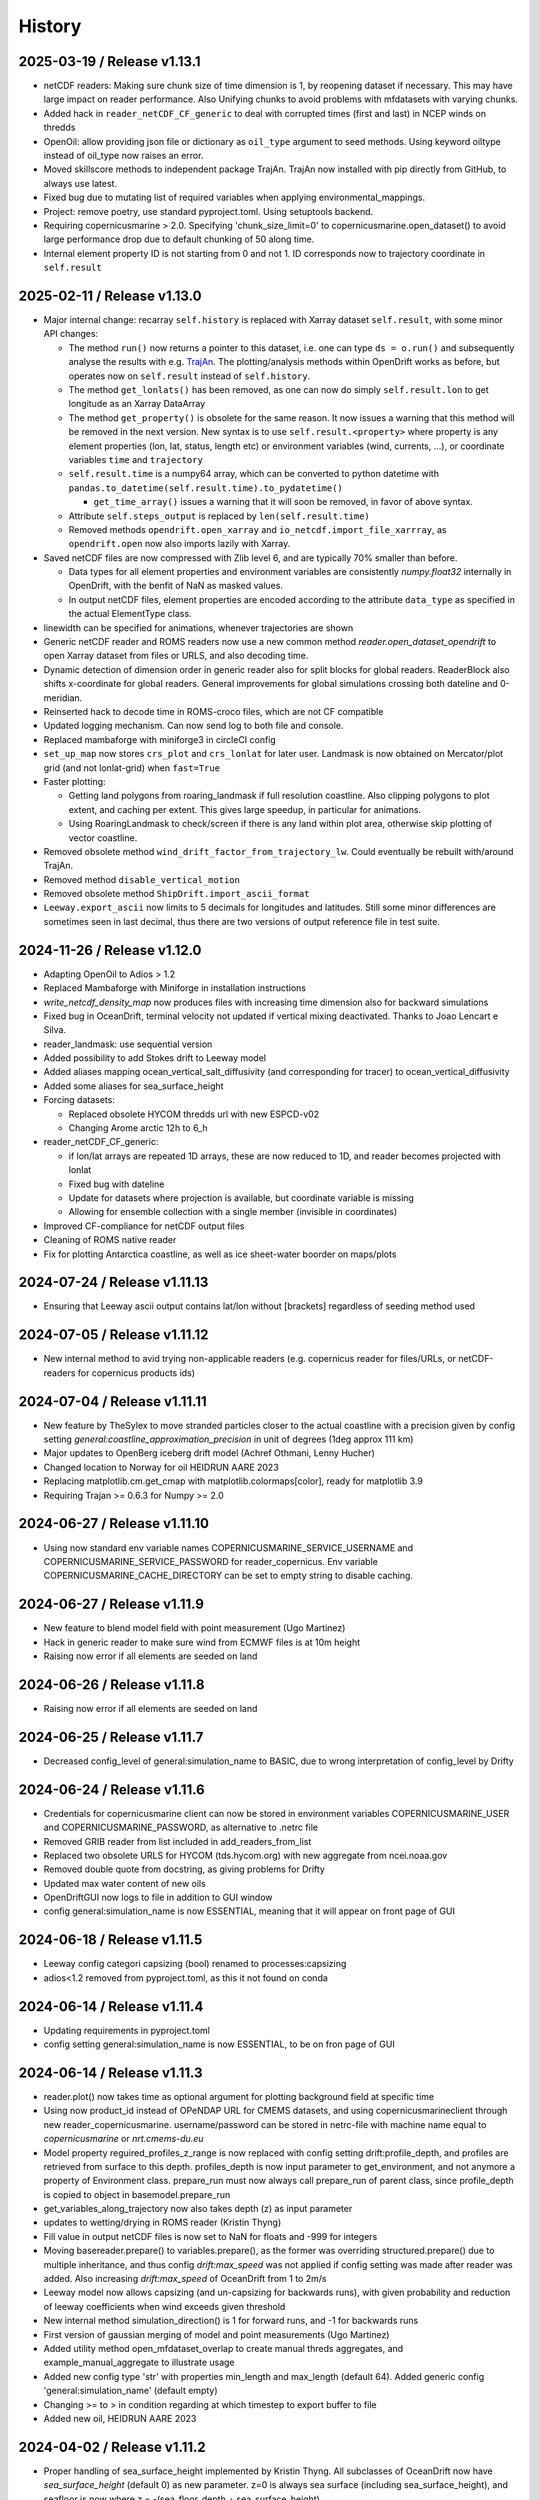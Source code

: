History
=======

2025-03-19 / Release v1.13.1
----------------------------
* netCDF readers: Making sure chunk size of time dimension is 1, by reopening dataset if necessary. This may have large impact on reader performance. Also Unifying chunks to avoid problems with mfdatasets with varying chunks.
* Added hack in ``reader_netCDF_CF_generic`` to deal with corrupted times (first and last) in NCEP winds on thredds
* OpenOil: allow providing json file or dictionary as ``oil_type`` argument to seed methods. Using keyword oiltype instead of oil_type now raises an error.
* Moved skillscore methods to independent package TrajAn. TrajAn now installed with pip directly from GitHub, to always use latest.
* Fixed bug due to mutating list of required variables when applying environmental_mappings.
* Project: remove poetry, use standard pyproject.toml. Using setuptools backend.
* Requiring copernicusmarine > 2.0. Specifying 'chunk_size_limit=0' to copernicusmarine.open_dataset() to avoid large performance drop due to default chunking of 50 along time.
* Internal element property ID is not starting from 0 and not 1. ID corresponds now to trajectory coordinate in ``self.result``

2025-02-11 / Release v1.13.0
----------------------------
* Major internal change: recarray ``self.history`` is replaced with Xarray dataset ``self.result``, with some minor API changes:

  * The method ``run()`` now returns a pointer to this dataset, i.e. one can type ``ds = o.run()``  and subsequently analyse the results with e.g. `TrajAn <https://opendrift.github.io/trajan/>`_. The plotting/analysis methods within OpenDrift works as before, but operates now on ``self.result`` instead of ``self.history``.
  * The method ``get_lonlats()`` has been removed, as one can now do simply ``self.result.lon`` to get longitude as an Xarray DataArray
  * The method ``get_property()`` is obsolete for the same reason. It now issues a warning that this method will be removed in the next version. New syntax is to use ``self.result.<property>`` where property is any element properties (lon, lat, status, length etc) or environment variables (wind, currents, ...), or coordinate variables ``time`` and  ``trajectory``
  * ``self.result.time`` is a numpy64 array, which can be converted to python datetime with ``pandas.to_datetime(self.result.time).to_pydatetime()``

    * ``get_time_array()`` issues a warning that it will soon be removed, in favor of above syntax.

  * Attribute ``self.steps_output`` is replaced by ``len(self.result.time)``
  * Removed methods ``opendrift.open_xarray`` and ``io_netcdf.import_file_xarrray``, as ``opendrift.open`` now also imports lazily with Xarray.

* Saved netCDF files are now compressed with Zlib level 6, and are typically 70% smaller than before.

  * Data types for all element properties and environment variables are consistently `numpy.float32` internally in OpenDrift, with the benfit of NaN as masked values.
  * In output netCDF files, element properties are encoded according to the attribute ``data_type`` as specified in the actual ElementType class.

* linewidth can be specified for animations, whenever trajectories are shown
* Generic netCDF reader and ROMS readers now use a new common method `reader.open_dataset_opendrift` to open Xarray dataset from files or URLS, and also decoding time.
* Dynamic detection of dimension order in generic reader also for split blocks for global readers. ReaderBlock also shifts x-coordinate for global readers. General improvements for global simulations crossing both dateline and 0-meridian.
* Reinserted hack to decode time in ROMS-croco files, which are not CF compatible
* Updated logging mechanism. Can now send log to both file and console.
* Replaced mambaforge with miniforge3 in circleCI config
* ``set_up_map`` now stores ``crs_plot`` and ``crs_lonlat`` for later user. Landmask is now obtained on Mercator/plot grid (and not lonlat-grid) when ``fast=True``
* Faster plotting:

  * Getting land polygons from roaring_landmask if full resolution coastline. Also clipping polygons to plot extent, and caching per extent. This gives large speedup, in particular for animations.
  * Using RoaringLandmask to check/screen if there is any land within plot area, otherwise skip plotting of vector coastline.

* Removed obsolete method ``wind_drift_factor_from_trajectory_lw``. Could eventually be rebuilt with/around TrajAn.
* Removed method ``disable_vertical_motion``
* Removed obsolete method ``ShipDrift.import_ascii_format``
* ``Leeway.export_ascii`` now limits to 5 decimals for longitudes and latitudes. Still some minor differences are sometimes seen in last decimal, thus there are two versions of output reference file in test suite.


2024-11-26 / Release v1.12.0
-----------------------------

* Adapting OpenOil to Adios > 1.2
* Replaced Mambaforge with Miniforge in installation instructions
* `write_netcdf_density_map` now produces files with increasing time dimension also for backward simulations
* Fixed bug in OceanDrift, terminal velocity not updated if vertical mixing deactivated. Thanks to Joao Lencart e Silva.
* reader_landmask: use sequential version
* Added possibility to add Stokes drift to Leeway model
* Added aliases mapping ocean_vertical_salt_diffusivity (and corresponding for tracer) to ocean_vertical_diffusivity
* Added some aliases for sea_surface_height
* Forcing datasets:

  * Replaced obsolete HYCOM thredds url with new ESPCD-v02
  * Changing Arome arctic 12h to 6_h

* reader_netCDF_CF_generic:

  * if lon/lat arrays are repeated 1D arrays, these are now reduced to 1D, and reader becomes projected with lonlat
  * Fixed bug with dateline
  * Update for datasets where projection is available, but coordinate variable is missing
  * Allowing for ensemble collection with a single member (invisible in coordinates)

* Improved CF-compliance for netCDF output files
* Cleaning of ROMS native reader
* Fix for plotting Antarctica coastline, as well as ice sheet-water boorder on maps/plots

2024-07-24 / Release v1.11.13
-----------------------------
* Ensuring that Leeway ascii output contains lat/lon without [brackets] regardless of seeding method used

2024-07-05 / Release v1.11.12
-----------------------------
* New internal method to avid trying non-applicable readers (e.g. copernicus reader for files/URLs, or netCDF-readers for copernicus products ids)

2024-07-04 / Release v1.11.11
-----------------------------
* New feature by TheSylex to move stranded particles closer to the actual coastline with a precision given by config setting `general:coastline_approximation_precision` in unit of degrees (1deg approx 111 km)
* Major updates to OpenBerg iceberg drift model (Achref Othmani, Lenny Hucher)
* Changed location to Norway for oil HEIDRUN AARE 2023
* Replacing matplotlib.cm.get_cmap with matplotlib.colormaps[color], ready for matplotlib 3.9
* Requiring Trajan >= 0.6.3 for Numpy >= 2.0

2024-06-27 / Release v1.11.10
-----------------------------
* Using now standard env variable names COPERNICUSMARINE_SERVICE_USERNAME and COPERNICUSMARINE_SERVICE_PASSWORD for reader_copernicus. Env variable COPERNICUSMARINE_CACHE_DIRECTORY can be set to empty string to disable caching.

2024-06-27 / Release v1.11.9
----------------------------
* New feature to blend model field with point measurement (Ugo Martinez)
* Hack in generic reader to make sure wind from ECMWF files is at 10m height

* Raising now error if all elements are seeded on land

2024-06-26 / Release v1.11.8
----------------------------
* Raising now error if all elements are seeded on land

2024-06-25 / Release v1.11.7
----------------------------
* Decreased config_level of general:simulation_name to BASIC, due to wrong interpretation of config_level by Drifty

2024-06-24 / Release v1.11.6
----------------------------
* Credentials for copernicusmarine client can now be stored in environment variables COPERNICUSMARINE_USER and COPERNICUSMARINE_PASSWORD, as alternative to .netrc file
* Removed GRIB reader from list included in add_readers_from_list
* Replaced two obsolete URLS for HYCOM (tds.hycom.org) with new aggregate from ncei.noaa.gov
* Removed double quote from docstring, as giving problems for Drifty
* Updated max water content of new oils
* OpenDriftGUI now logs to file in addition to GUI window
* config general:simulation_name is now ESSENTIAL, meaning that it will appear on front page of GUI

2024-06-18 / Release v1.11.5
----------------------------
* Leeway config categori capsizing (bool) renamed to processes:capsizing
* adios<1.2 removed from pyproject.toml, as this it not found on conda

2024-06-14 / Release v1.11.4
----------------------------
* Updating requirements in pyproject.toml
* config setting general:simulation_name is now ESSENTIAL, to be on fron page of GUI

2024-06-14 / Release v1.11.3
----------------------------
* reader.plot() now takes time as optional argument for plotting background field at specific time
* Using now product_id instead of OPeNDAP URL for CMEMS datasets, and using copernicusmarineclient through new reader_copernicusmarine. username/password can be stored in netrc-file with machine name equal to *copernicusmarine* or *nrt.cmems-du.eu*
* Model property reguired_profiles_z_range is now replaced with config setting drift:profile_depth, and profiles are retrieved from surface to this depth. profiles_depth is now input parameter to get_environment, and not anymore a property of Environment class. prepare_run must now always call prepare_run of parent class, since profile_depth is copied to object in basemodel.prepare_run
* get_variables_along_trajectory now also takes depth (z) as input parameter
* updates to wetting/drying in ROMS reader (Kristin Thyng)
* Fill value in output netCDF files is now set to NaN for floats and -999 for integers
* Moving basereader.prepare() to variables.prepare(), as the former was overriding structured.prepare() due to multiple inheritance, and thus config *drift:max_speed* was not applied if config setting was made after reader was added. Also increasing *drift:max_speed* of OceanDrift from 1 to 2m/s
* Leeway model now allows capsizing (and un-capsizing for backwards runs), with given probability and reduction of leeway coefficients when wind exceeds given threshold
* New internal method simulation_direction() is 1 for forward runs, and -1 for backwards runs
* First version of gaussian merging of model and point measurements (Ugo Martinez)
* Added utility method open_mfdataset_overlap to create manual threds aggregates, and example_manual_aggregate to illustrate usage
* Added new config type 'str' with properties min_length and max_length (default 64). Added generic config 'general:simulation_name' (default empty)
* Changing >= to > in condition regarding at which timestep to export buffer to file
* Added new oil, HEIDRUN AARE 2023 

2024-04-02 / Release v1.11.2
----------------------------
* Proper handling of sea_surface_height implemented by Kristin Thyng. All subclasses of OceanDrift now have `sea_surface_height` (default 0) as new parameter. z=0 is always sea surface (including sea_surface_height), and seafloor is now where z = -(sea_floor_depth + sea_surface_height)
* Improvements of ROMS reader by Kristin Thyng:

  * Roppy-method `sdepth` (used by ROMS reader) now accounts for `sea_surface_height` (zeta).
  * Improved handling of rotation of vectors.
  * Interpolator can be saved/cached to file to save time on repeated simulations.
  * Improved handling of landmasks, for wetting-drying-applications.

* Added alternative biodegradation to OpenOil by specifying half_tiome [days], which can be different for slick and submerged droplets.
* Memory usage is now logged once every timestep, and can be plotted after simulation with new method `o.plot_memory_usage()`
* Exporting directly to parquet file is now an alternative to netCDF (#1259, Achim Randelhoff)
* The size and color of particles of animation and animation_profile methods can now be scaled with any element or environment property by specifying marker=<property>. Sizes can eventually be scaled by spcifying markersize_scaling. Transparency (alpha) can also be provided. Some examples are updated.
* Bugfix for cases with no active particles at the same timestep as exporting to file (#1251, Lenny Hucher)
* Bugfix for attibute of vertical coordinate in SCISM raeder (Calvin Quigley)
* Can make faster and smaller animation by selcting frames as range or list (Manuel Aghito)
* Updates to reader_netCDF_CF_generic:

  * Now also rotating ensemble vectors from east/north to x/y
  * Now using dynamic instead of hardcoded order of dimensions
  * Removing unnecessary ensemble dimension for seafloor depth

* Now ending timer[total time] before finalizing output netCDF file, so that complete performance is included.

2024-01-25 / Release v1.11.1
----------------------------
* ROMS reader can take xarray datasets (Rich Signell)
* Norwegian oils: maximum water fractions are overriden with Sintef values.
* set_config can take dictionary as input for faster setting of multiple options.
* New example to illustrate new Copernicus Marine Client.

2023-12-12 / Release v1.11.0
----------------------------

* Norwegian oil data (json files) are moved from OpenDrift repository to https://github.com/OpenDrift/noaa-oil-data, from where they are harvested to oils.xz.
* adios_db is new dependency, and old oil methods are removed from openoil.py and companion scripts.
* lazy_reader can now pass zarr auth info
* Renamed OpenBerg to OpenBergOld, to give place for a new full-fledged ice berg drift model which includes thermodynamics
* Order of initializing a simulation is now strict: configuration and adding readers must be done before seeding elements and starting simulation. Internally this is regulated by *modes*: ['Config', 'Ready', 'Run', 'Result'] and use of decorators for when methods are applicable.
* Related restructuring, including new Config and Environment classes, and renaming basemodel.py to basemodel/__init__.py. reset method is removed, and a clone method is intruduced instead.
* drift:max_speed is now a config value. fallback_values it not anymore a cached dict, but must be retrieved from config. Updated all examples and tests to seed elements after config and readers
* Several updates to ChemicalDrift module
* Fixed bug related to rotation of east/north-oriented vectors from reader_netCDF_generic with projection of different orientation
* Fixed bug for buffer size for negative time steps and readers with no time dimension
* dbyte type landmask now allowed in ROMS reader
* Removing u_eastward and v_northward from ROMS variable mappings, as these are wrongly rotated. Rotation should be fixed if these are re-inserted
* Readers are now quarantined/discarded if they fail more than the number of times given by config readers:max_number_of_fails (default 1)
* Added method plot_stokes_profile to plot vertical profiles of Stokes drift
* Added standard_name aliases for baroclinic_x_sea_water_velocity, baroclinic_eastward_sea_water_velocity, and y/north counterparts
* Added normal and lognormal droplet size distributions for subsea blowout (author Giles Fearon)
* Fixed bug for solar_coeff in sealice model (author Julien Moreau)
* vector_pairs_xy now also contains name of magnitude and direction_to components, i.e. 4 elements array (xname, yname, magnitude, direction_to). For future automatic conversion between x_comp,ycomp and speed,magnitude
* More generic environment mapping methods, from vectors to magnitude/direction and vice versa. Need improvement formapping based on other mapped variables. Readerinfo now use get_variables_interpolated_xy instead of get_variables to report data at point
* Fixed wrong distribution of angles when seeding with uniform distribution. Thanks to Oyvind Breivik for spotting.
* oil_type can be decided at first seeding, but not changed at second seeding. I.e. as before, only a single oil type can be used for a simulation.

2023-05-02 / Release v1.10.7
----------------------------
* CF projection info is now parsed with pyproj.CF.from_cf()
* Fixed bug in rotate_variable_dict for rotated pole projection
* netCDF generic reader now accepts Xarray Datasets in addition to filenames or URLs
* ROMS reader now accepts also time variable named 'bulk_time' and unit of days. Added uwnd,uwind,vwnd,wvind,tair,wspd to mapping variables

2023-03-29 / Release v1.10.6
----------------------------
* Added five new oils to OpenOil/ADIOS. Mapped NJORD 1997 to NJORD 2002.
* Temporary hack to let reader_netCDF_CF_generic read Zarr datasets
* Particles in air (z>0) are not stranded/deactivated when land_binary_mask==1
* Updated Thredds URL to CMEMS wave model
* Not dropping Vtransform in reader_ROMS_native when using MFDataset (wildcards). Thanks to Tianning Wu for spotting bug
* GUI: Timezone CET can be chosen, and added button to copy netCDF outfile to selected folder

2023-01-26 / Release v1.10.5
----------------------------
* Multiple improvements to the chemicaldrift model.
* Fix issue where oil type alias for 'EKOFISK BLEND 2002' did not work.
* Leeway: number of elements now equal to length of lon,lat input array (if number not given).
* Leeway: ASCII output gives small numerical difference on different platforms, presumably because of numerical errors.
* Fixing bug in get_environment, where unmasked arrays of nan did not lead to call for more readers.
* Add trajan as dependency.

2022-11-16 / Release v1.10.4
----------------------------
* Workaround in reader_netCDF_CF_generic to prevent wrong wind field from ECMWF model to be selected

2022-11-16 / Release v1.10.3
----------------------------
* Fix paths in opendrift_gui.

2022-11-16 / Release v1.10.2
----------------------------
* Optimizations to reading results files.
* ROMS reader improvements.
* ChemD: many improvements.
* Bugfixes.

2022-09-27 / Release v1.10.1
----------------------------
* Using cartopy shapes for full resolution again because of performance issues.
* Unit of oil viscosity (which is kinematic viscosity) is now consistent.
* When importing a subset in time, the number of actual active elements is now detected and used for initialization.

2022-09-26 / Release v1.10.0
----------------------------
* OpenDrift and roaring-landmask is now available as conda packages in conda-forge.
* Roaring landmask is now the only standard landmask provider. The `extent` and corners arguments
  have been removed from the global_landmask reader. They have not been in use when roaring-landmask
  was installed.
* The land shapes included with roaring-landmask is used if full resolution is used during plotting. Otherwise the cartopy provider is used.
* `Two bugs in OpenOil fixed by Giles Fearon <https://github.com/OpenDrift/opendrift/commit/78f2bd491ddc554d018e8527f97430211aafbba4>`__: in vertical mixing procedure, Temperature has wrong unit when calculating water density, and diameter was used instead of radius to calculate terminal velocity. This lead to moderate errors in vertical distribution of oil droplets: https://github.com/OpenDrift/opendrift/commit/457ed0ff263fb2cd51125cbc3df8c972e0b16fe7
* Fixed offset error in plotting of background fields on animations, which arose due to recent updates of matplotlib.
* Added fix (suggested by user lyingTree) for problem when seeding small number of elements within polygons.
* `figsize` is new optional argument to plot and animation methods (default is 11 inches).
* Possible to specify custom title for animation method.
* Oil type is now retrieved from stored netCDF files from OpenOil simulations.
* Fixed bug for readers with property `always_valid=True`
* Added boolean option show_trajectories to `plot` method.
* `reader_netCDF_CF_generic` does now only detect 1D-variables as x- and y-coordinates.
* For animated drifters, trajectory is now shown only up to current time step.
* Variables may now also be specified for `add_readers_from_list`.
* Allowing more than one drifter-dictionary to be animated, if keyword `drifter` (previously named `trajectory_dict`)  is a list instead of dict.
* New convenience method for structured readers to calculate ocean depth, area and volume within given coordinates.
* Generic netCDF reader now raises an error of file/URL is (apparently) raw ROMS output.
* ROMS native reader is now not rotating vectors with east/north in either variable or standard-name.
* Updates to ROMS native reader: standard_name_mapping may be provided by user, and mask, coordinates and angle may all be read from eventual gridfile.
* Added option to chose ensemble member in `reader_netCDF_CF_generic` (by user `mateuszmatu`).
* An experimental drift model based on the Eulerian modeling scheme has been added.
* It is now possible to combine readers using operators, e.g. to take the mean of two readers, or tune the intensity of a variable. See the `example_reader_operators.py` for an example.


2022-03-18 / Release v1.9.0
---------------------------
* Now using Cartopy >= 0.20. Cartopy < 0.20 is longer supported.
* Updated thredds URL to Barents2.5 ocean model
* ROMS native reader now detects variables having standard_name attribute
* Using more explicit exceptions internally, e.g. OutsideSpatialCoverageError, CouldNotInitializeReaderError etc.
* Added 7 Norwegian oils
* roaring_landmask (written in Rust) is now installed as default (faster landmask checking)


2022-02-28 / Release v1.8.4
---------------------------
* Fixed discarding of irrelevant readers, which was not working properly. Readers are now discarded if they do not cover simuation temporal or spatial coverage, or do not contain relevant variables
* Updating/renaming global CMEMS MERCATOR thredds URL. Removing obsoleted CMEMS reader
* Config setting drift:horizontal_diffusivity is changed from ADVANCED to BASIC, so that it is configurable from e.g. Drifty
* Fixed bug preventing export of final time step if the final time_step output is not completed
* Fixed bug in ShipDrift model: beta2 was not updated in loop, giving minor directional error
* Fixed bug in ShipDrift model: left and right directions were swapped

2022-01-31 / Release v1.8.3
---------------------------
* Removing duplicate oils in OpenOil

2022-01-31 / Release v1.8.2
---------------------------
* Re-inserted missing oil UTGARD CONDENSATE 2021, and added mapping from EKOFISK BLEND 2002 to 2000

2022-01-27 / Release v1.8.1
---------------------------
* Fixed bug in ShipDrift: erroneous direction used for wave forcing when Stokes drift was provided as forcing.
* New methods to calculate Liu-Weissberg and DARPA skillscores
* Blit is now an input parameter to animation, defaulting to False, as blitting destroys zorder (background field is always overlaid landmask)

2022-01-06 / Release v1.8.0
---------------------------
* The oil-library has been replaced with the new ADIOS database. Oils are
  retrieved from `adios.orr.noaa.gov <https://adios.orr.noaa.gov/>`_, but
  shipped with OpenDrift. They will be updated occasionally. Additional oils
  not yet included in ADIOS are also supplied with OpenDrift.
* A custom oil can be specified to OpenOil as a JSON string in the format of
  ADIOS. This means that if you want to use a new or updated oil from the ADIOS
  database, you can download it as JSON and specify it manually.
* The dependency on the oillibrary is now removed, and we should no longer have
  any conda-specific package dependencies.
* Faster writing of animations to file (mp4 and gif) using grab_frame and saving methods in matplotlib.animation writers
* New element property `current_drift_factor` (default 1) to OceanDrift and submodels - allowing to move particles with a fraction of ocean current.
* OpenOil and PlastDrift now inherits ElementType class from OceanDrift, instead of from Elements.PassiveTracer
* Fixed `bug <https://github.com/OpenDrift/opendrift/commit/7c49edaea55a65f3781363457b504c5dd86f55b2>`__ for vertical mixing with depths below 255m
* A new model :mod:`sealice <opendrift.models.sealice>` has been added, written by `Julien Moreau <https://github.com/Boorhin>`_.
* `Machine learning correction <https://opendrift.github.io/_modules/opendrift/models/oceandrift.html#OceanDrift.machine_learning_correction>`__ in OceanDrift model. Used for DARPA FFT Challenge, with machine learning data generated by Jean Rabault. Will be made avaiable for general use in future release.

2021-11-08 / Release v1.7.3
---------------------------
* reader_from_url is now using requests instead of urllib, fixing problem with add_readers_from_list and .netrc authentication.
* Hidden feature for ``reader_netCDF_CF_generic``: if attributes ``shift_x`` and ``shift_y`` are defined, the returned fields are shifted this many meters in the x/y (or east/north) directions
* parameter ``show_particles`` to plot() is now renamed to ``show_elements``, as for animation()
* Map bounds are now extended to cover also comparison simulations and any trajectory_dicts.
* ``skip`` and ``scale`` as input to plot() and animation() are now None, so that density and length and arrows are determined by matplotlib/quiver, unless overridden by user.
* New method (``distance_between_trajectories``) to calculate distances between two trajectories, position by position.
* Updates to ``ChemicalDrift`` model

2021-10-27 / Release v1.7.2
---------------------------
* Fix bugs in selafin reader.
* Several improvements to the SCHISM reader.
* Add method for tuning windrift factor from observed drift.
* Add method to retrieve environment variables (from given readers) along a given trajectory (e.g. a drifter).
* Improved dateline handling in readers.
* Fix dateline bug in landmask.
* ``reader_netCDF_CF_generic``: if x, and y-coordinates are integer sequences, these are not anymore interpreted as projection coordinates.
* ``reader_netCDF_CF_generic``: taking calendar name into acount when decoding time.
* Leeway model: max_speed is increased to 5 m/s, avoiding obtaining too small data-blocks readers.
* Leeway model ASCII export: if all elements are deactivated, write previous mean position, instead of NaN.
* Improved Xarray-postprocessing (based on `opendrift.open_xarray`), as demonstrated in ``example_river_runoff.py``. Aotomatic ``analysis_file`` is omitted.
* Fixed problem related to mutating dictionary of readers when discarding.
* Added ``mixed_layer_depth`` (default 50m) as environment variable of OceanDrift (and subclasses). This is used if ``Sundby`` or ``Large`` parameterizations of vertical turbulence is activated. A new config setting defines background diffusivity (default: ``1.2e-5 m2-s``)
* ``origin_marker_name`` can now be specified when seeding, and is stored as attributes ``flag_meanings`` to output variable ``origin_marker``.
* Quiver plots are now centered on pixels/grid, instead of at corner.

2021-09-01 / Release v1.7.1
---------------------------
* Using OilLibrary v4+noaa1.1.3

2021-08-30 / Release v1.7.0
---------------------------
* New method ``reader.shift_start_time(start_time)`` to shift time coverage of reader
* Density arrays calculated with method "get_density" for files opened with `open_xarray` can now be weighted with any property, or a user provided array. `origin_marker is now a dimension of the arrays stored in analysis netCDF file. Made new method `get_density_timeseries`
* ROMS native reader now accepts datasets where lon and lat are 1-dimensional
* Fixed bug related to extrapolating 3D data to seafloor
* Fixed bug with interpolation where latitude/y-coordinate is decreasing and not increasing (flipped upside down). Also fixed small inaccuracy of structured interpolation.
* Fixed horizontal diffusion for backwards simulations
* Enable the use of `roaring-landmask <https://github.com/gauteh/roaring-landmask>`_ as landmask reader, if installed.
* Add Telemac / Selafin reader (requires telemac python scripts).

2021-05-03 / Release v1.6.0
-----------------------------
* Reader environment mappings (deriving variables from others) can be activated with >>> o.activate_environment_mapping(<mapping_name>). Method to derive wind components from ``wind_speed`` and ``wind_from_direction / wind_to_direction`` is activated by default.
* New unstructured reader for SHYFEM model output
* ``animation`` and ``animation_profile`` methods may now use legend instead of colorbar for element properties
* Arguments ``color`` to ``animation()`` and ``linecolor`` to ``plot()`` can now be arrays of length equal to the number of elements.
* Improved mechanism for drifter/trajectory overlay on animations, as illustraded by :doc:`example_current_from_drifter <gallery/example_current_from_drifter>`
* Several improvements to module ChemicalDrift
* For PlastDrift model, config ``drift:vertical_mixing=False`` still gave vertical entrainment for ``mixingmodel=analytical``, but this is now changed. Sundby83 is now default model for vertical diffusivity in PlastDrift (was Large1994)
* Increased valid range of current velocity components from 10 m/s to 15 m/s
* Rotated pole projection (ob_tran) is now parsed from CF attributes by reader_netCDF_CF_generic.
* Leeway jibing probability is calculated with exponential, giving more precise results for larger time steps. Generic arguments are removed from Leeway seeding method.
* lon, lat are now positional arguments also in Leeway.seed_elements method. Leeway.seed_from_shapefile did nor work before this fix.
* Config option ``drift:lift_to_seafloor`` is replaced by ``general:seafloor_action``, analoguos to ``general:coastline_action``.
  Available options are ``none``, ``deactivate``, ``lift_to_seafloor`` as well as new option ``previous`` - moving elements back to previous position.
* New method ``get_trajectory_lengths`` to calculate length and speeds along trajectories
* Basemodel class does not anymore have a projection, internal coordinates are now always lon, lat
* Color of ocean and landmask may now be overridden in plot- and animation methods with new input variables ``land_color`` and ``ocean_color``. A new input dictionary ``text`` allows map annotations.
* opendrift-landmask-data only loads mask once for each python process, reducing memory usage and improves performance where you run opendrift multiple times in the same script and process.

2021-02-15 / Release v1.5.6
-----------------------------
* New parallelisation of lonlat2xy for unprojected readers. The flag ``<reader>.multiprocessing_fail`` is replaced with ``<reader>.__parallel_fail__``
* plot_property() can now save figure to file if filename is provided
* netCDF attribute seed_geojson is now a GeoJSON FeatureCollection.
* reader_netCDF_CF_generic does not anymore read 2D lon/lat variables if 1D x/y variables are detected, giving much faster initialisation.
* General replacement of ``np.float`` and ``np.int`` with either ``float``, ``int`` or ``np.float32/64`` and ``np.int32/64``. np.float and np.int are deprecated in numpy 1.20.
* Fixed bug occuring when interpolating environment_profiles in time, and the number of vertical layers in the ocean-model-block is larger at time1 than at time2

2021-01-26 / Release v1.5.5
---------------------------
* New module LarvalFish, for fish eggs hatching into larvae with swimming behaviour
* Sundby83 parameterisation of vertical diffusivity is now set to 0 below mixed layer depth (default 50m)
* Deprecating seed argument `oiltype` in favor of `oil_type` in OpenOil. Warning is issued, but later this will become an error
* Fixed problem with convolution of reader fields
* Fixed newly introduced bug with Leeway ascii output file
* Cleaned up some metadata output, and seeding arguments are written as list of GeoJSON strings to attribute `seed_geojson`

2021-01-18 / Release v1.5.4
---------------------------
* seed_cone also accepts time as list with single element
* Min/max values are checked/masked also for ensemble data
* reader_netCDF_CF_generic now detects lon/lat arrays also if their variable name equals lon/lat or longitude/latitude

2021-01-15 / Release v1.5.3
---------------------------
* Fixed bug related to derived_variables (e.g. calculating x_wind, y_wind from windspeed, winddirection)

2021-01-14 / Release v1.5.2
---------------------------
* Fixed problem with double or missing logging output
* ShipDrift model now gives warning and not error if input parameter are outside bounds, and parameters are clipped to boundary values
* Fixed problem with multiprocessing/parallelization of lonlat2xy for unprojected readers

2021-01-05 / Release v1.5.1
---------------------------
* OilLibrary updated to version 1.1.3. Slightly different weathering results, and * is removed from oil names starting with GENERIC

2021-01-04 / Release v1.5.0
---------------------------
* Major restructuring of Basereader class. Readers now are sublasses of Structured, Unstructured or Continuous.
* Built in GUI is improved with posibillity to adjust all config settings.
* Some Leeway parameters are renamed from camelCase to camel_case, including: ``jibeProbability`` -> ``jibe_probability`` and ``objectType`` -> ``object_type``
* Renamed config setting ``drift:scheme`` -> ``drift:advection_scheme``

2020-11-01 / Release v1.4.2
---------------------------

* Fixed bug in v1.4.1 that OpenOil and SedimentDrift had fallback_value of 0 for `land_binary_mask`, this shall be `None`.

2020-10-31 / Release v1.4.1
---------------------------

* Built in GUI is improved with docstrings and less hardcoding, based on new config mechanism, including a new bool setting ``seed:seafloor``.
* ``model.required_variables`` is now a dictionary, which also includes the earlier ``fallback_values``, ``desired_variables`` and ``required_profiles``. Instead of providing fallback values directly in a dictionary, these shall now be provided through the config mechanism: ``o.set_config('environment:fallback:<variable>', <value>)``. Correspondingly, config setting ``environment:constant:<variable>`` may be used to specify constant values for the same variables (overriding any other readers).
* `seed_elements <https://opendrift.github.io/autoapi/opendrift/models/basemodel/index.html#opendrift.models.basemodel.OpenDriftSimulation.seed_elements>`_ is simplified, by factoring out a new method `seed_cone <https://opendrift.github.io/autoapi/opendrift/models/basemodel/index.html#opendrift.models.basemodel.OpenDriftSimulation.seed_cone>`_

2020-10-27 / Release v1.4.0
---------------------------

* New internal config mechanism, and configobj package is no longer needed. The user API (``get_config()``, ``set_config()``) is unchanged, but model developers must use the `new mechanism <https://opendrift.github.io/autoapi/opendrift/models/basemodel/index.html#opendrift.models.basemodel.OpenDriftSimulation._add_config>`_ to add configuration settings.
* Added new reader for static 2D fields (``reader_constant_2d.py``)
* Xarray, Dask and Xhistogram are new requirements. New method ``opendrift.open_xarray`` to open an output netCDF file lazily, with possibility to e.g. calculate density arrays/plots from datasets to large to fit in memory.
* New model chemicaldrift

2020-10-15 / Release v1.3.3
---------------------------

* New seed method ``seed_repeated_segment()``
* New method ``animate_vertical_distribution()``
* Vertical mixing scheme is greatly simplified, and should be faster for large number of elements.
* Vertical mixing is now disabled by default in OceanDrift, but enabled in all submodules (PelagicEggDrift, SedimentDrift, RadionuclideDrift, OpenOil)
* Vertical diffusivity option `zero` is replaced with ``constant``, which means using the fallback value.
* New config setting ``drift:horizontal_diffusivity``, providing time-step independent diffusion, in contrast to ``drift:current_uncertainty`` and ``drift:wind_uncertainty``
* Readers may be initialised from a JSON string, where `reader` is name of reader module, and other parameters are forwarded to reader constructor, e.g.: `{"reader": "reader_cmems", "dataset": "global-analysis-forecast-phy-001-024-hourly-t-u-v-ssh"}`
* CMEMS reader now obtains username/password from .netrc instead of environment variables. CMEMS-motuclient is added to environment.yml
* CMEMS reader now takes dataset name and not product name as input, and it is possible to provide variable mapping.
* NOAA ADIOS is now default (and only) option for oil weathering, as the "built in" oil weathering module ("basic") is removed.
* GUI is generalised, to be usable for any modules. This includes taking default seed options from `config:seed:` (e.g. m3_per_hour for OpenOil)

2020-08-21 / Release v1.3.2
---------------------------

* Fixed ``vmax`` value for animations with density array
* Fixed animation marker color for deactivated elements
* Introduced mechanism to store environment variables from previous time step
* New element property ``moving``, giving possibility to temporarily freeze elements, e.g. used for sedimentation and resuspension in SedimentDrift module
* Improved robustness using Xarray in netCDF-readers. Xarray is still optional dependency, but is now tested on Travis
* nc-time-axis is new dependency, providing support for cftime axis in matplotlib

2020-07-03 / Release v1.3.1
---------------------------

* NOAA oil weathering model is now default choice in OpenOil
* Bugfix in reader_netCDF_CF_generic for particles with negative longitudes combined with global datasets with longitudes from 0-360
* Added module ``SedimentDrift``
* Removed two options from OpenOil, with corresponding config parameters:

  * Tkalich(2002) entrainment rate

  * Exponential droplet size distribution

* Renamed two config settings:

  * ``processes:turbulentmixing`` -> ``drift:vertical_mixing``

  * ``processes:verticaladvection``-> ``drift:vertical_advection``

2020-06-24 / Release v1.3.0
------------------------------
* OceanDrift3D and OpenDrift3D have been merged into OceanDrift, and OpenOil3D has been merged into OpenOil. Thus OpenOil and OceanDrift are now 3D modules, but can still be configured for 2D drift.

2020-06-12 / Release v1.2.3
---------------------------

* Seed from shapefile: GDAL (ogr / osr) changed coordinate order, updates dependencies and call.

2020-06-08 / Release v1.2.2
---------------------------

* `Victor de Aguiar <https://github.com/vic1309>`_: :mod:`Oil drift in sea ice <opendrift.models.openoil>` following Nordam et al., 2019, doi:10.1016/j.marpolbul.2019.01.019 (Sponsored by the Fram Centre in Tromsø, through the MIKON/OSMICO project).
* OpenBerg module available from the GUI.
* A generic shape reader for landmasks (use polygons directly or convenience method using shp files).
* Drop rasterio dependency and include some significant thread-safety fixes for landmask-data.

2020-05-14 / Release v1.2.1
---------------------------

* Specifying a positive time step with a negative duration is now an error. Duration should
  always be specified positive.

2020-01-08 / Release v1.2.0
---------------------------

* Basemap reader and basemap plotting removed
* Minor improvements and bug fixes
* Example scripts are now available in online :doc:`gallery <gallery/index>`
* Only a single conda environment (named "opendrift"). Fresh :doc:`installation <install>` is recommended.

2019-11-27 / Release v1.1.1
---------------------------

* Cartopy is used for plotting (with fast option only using raster, see :meth:`opendrift.models.basemap.plot`)
* GSHHS full is used for a dedicated landmask reader (using full resolution always, possibly to :mod:`only use mask <opendrift.readers.reader_global_landmask>` for faster simulations)
* New documentation at https://opendrift.github.io
* Conda packages at https://anaconda.org/OpenDrift/repo
* Pypi packages
* OilLibrary also ported to Python 3
* `Python 2 support dropped <https://github.com/python/devguide/pull/344>`_ (but may still work for a while)
